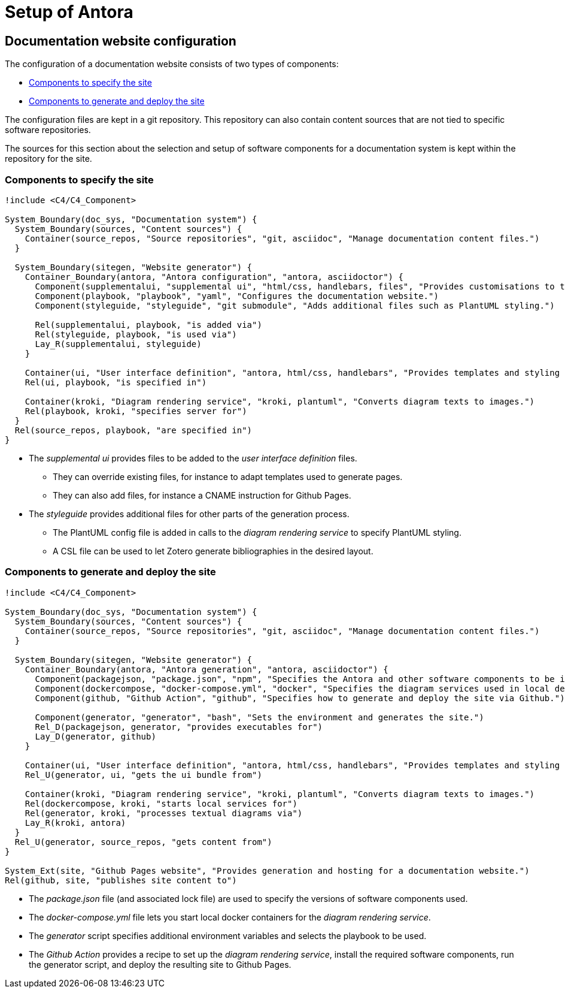 = Setup of Antora

== Documentation website configuration

The configuration of a documentation website consists of two types of components:

* <<specify>>
* <<generate>>

The configuration files are kept in a git repository.
This repository can also contain content sources that are not tied to specific software repositories.

====
The sources for this section about the selection and setup of software components for a documentation system is kept within the repository for the site.
====

[#specify]
=== Components to specify the site

[plantuml]
----
!include <C4/C4_Component>

System_Boundary(doc_sys, "Documentation system") {
  System_Boundary(sources, "Content sources") {
    Container(source_repos, "Source repositories", "git, asciidoc", "Manage documentation content files.")
  }

  System_Boundary(sitegen, "Website generator") {
    Container_Boundary(antora, "Antora configuration", "antora, asciidoctor") {
      Component(supplementalui, "supplemental ui", "html/css, handlebars, files", "Provides customisations to the user interface.")
      Component(playbook, "playbook", "yaml", "Configures the documentation website.")
      Component(styleguide, "styleguide", "git submodule", "Adds additional files such as PlantUML styling.")

      Rel(supplementalui, playbook, "is added via")
      Rel(styleguide, playbook, "is used via")
      Lay_R(supplementalui, styleguide)
    }

    Container(ui, "User interface definition", "antora, html/css, handlebars", "Provides templates and styling for the UI.")
    Rel(ui, playbook, "is specified in")

    Container(kroki, "Diagram rendering service", "kroki, plantuml", "Converts diagram texts to images.")
    Rel(playbook, kroki, "specifies server for")
  }
  Rel(source_repos, playbook, "are specified in")
}
----

* The _supplemental ui_ provides files to be added to the _user interface definition_ files.
** They can override existing files, for instance to adapt templates used to generate pages.
** They can also add files, for instance a CNAME instruction for Github Pages.

* The _styleguide_ provides additional files for other parts of the generation process.
** The PlantUML config file is added in calls to the _diagram rendering service_ to specify PlantUML styling.
** A CSL file can be used to let Zotero generate bibliographies in the desired layout.

[#generate]
=== Components to generate and deploy the site

[plantuml]
----
!include <C4/C4_Component>

System_Boundary(doc_sys, "Documentation system") {
  System_Boundary(sources, "Content sources") {
    Container(source_repos, "Source repositories", "git, asciidoc", "Manage documentation content files.")
  }

  System_Boundary(sitegen, "Website generator") {
    Container_Boundary(antora, "Antora generation", "antora, asciidoctor") {
      Component(packagejson, "package.json", "npm", "Specifies the Antora and other software components to be installed by npm.")
      Component(dockercompose, "docker-compose.yml", "docker", "Specifies the diagram services used in local development.")
      Component(github, "Github Action", "github", "Specifies how to generate and deploy the site via Github.")

      Component(generator, "generator", "bash", "Sets the environment and generates the site.")
      Rel_D(packagejson, generator, "provides executables for")
      Lay_D(generator, github)
    }

    Container(ui, "User interface definition", "antora, html/css, handlebars", "Provides templates and styling for the UI.")
    Rel_U(generator, ui, "gets the ui bundle from")

    Container(kroki, "Diagram rendering service", "kroki, plantuml", "Converts diagram texts to images.")
    Rel(dockercompose, kroki, "starts local services for")
    Rel(generator, kroki, "processes textual diagrams via")
    Lay_R(kroki, antora)
  }
  Rel_U(generator, source_repos, "gets content from")
}

System_Ext(site, "Github Pages website", "Provides generation and hosting for a documentation website.")
Rel(github, site, "publishes site content to")
----

* The _package.json_ file (and associated lock file) are used to specify the versions of software components used.
* The _docker-compose.yml_ file lets you start local docker containers for the _diagram rendering service_.
* The _generator_ script specifies additional environment variables and selects the playbook to be used.
* The _Github Action_ provides a recipe to set up the _diagram rendering service_,
install the required software components,
run the generator script,
and deploy the resulting site to Github Pages.
